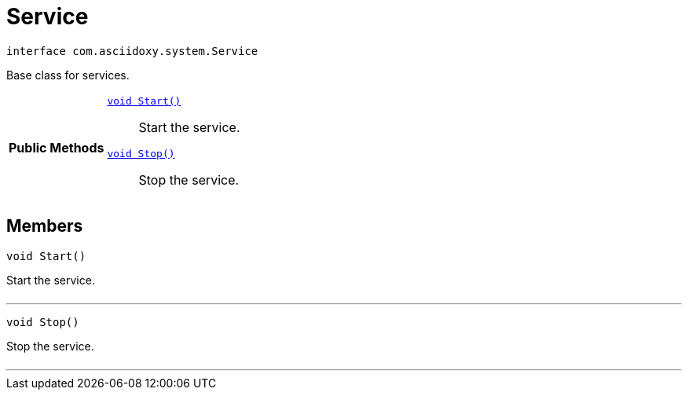 


= [[java-interfacecom_1_1asciidoxy_1_1system_1_1_service,Service]]Service


[source,java,subs="-specialchars,macros+"]
----
interface com.asciidoxy.system.Service
----
Base class for services.




[cols='h,5a']
|===
|*Public Methods*
|
`<<java-interfacecom_1_1asciidoxy_1_1system_1_1_service_1a3e0c2738c4bdb3a977da92bd5d66c10c,++void Start()++>>`::
Start the service.
`<<java-interfacecom_1_1asciidoxy_1_1system_1_1_service_1ad536a549ed8f7722de70a708fb415bcc,++void Stop()++>>`::
Stop the service.

|===


== Members
[[java-interfacecom_1_1asciidoxy_1_1system_1_1_service_1a3e0c2738c4bdb3a977da92bd5d66c10c,Start]]

[source,java,subs="-specialchars,macros+"]
----
void Start()
----

Start the service.



[cols='h,5a']
|===
|===
'''
[[java-interfacecom_1_1asciidoxy_1_1system_1_1_service_1ad536a549ed8f7722de70a708fb415bcc,Stop]]

[source,java,subs="-specialchars,macros+"]
----
void Stop()
----

Stop the service.



[cols='h,5a']
|===
|===
'''



